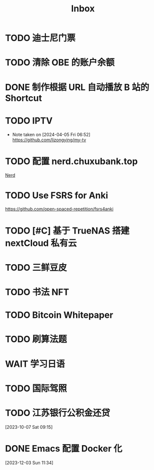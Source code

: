 #+title: Inbox
* TODO 迪士尼门票
SCHEDULED: <2024-04-29 Mon>
* TODO 清除 OBE 的账户余额
SCHEDULED: <2024-04-29 Mon>
* DONE 制作根据 URL 自动播放 B 站的 Shortcut
SCHEDULED: <2024-04-22 Mon>
* TODO IPTV
SCHEDULED: <2024-06-19 Wed>
- Note taken on [2024-04-05 Fri 06:52] \\
  https://github.com/lizongying/my-tv
* TODO 配置 nerd.chuxubank.top
SCHEDULED: <2024-05-01 Wed>
[[file:~/.password-store/Network/Host/Racknerd/web.gpg][Nerd]]
* TODO Use FSRS for Anki
SCHEDULED: <2024-06-23 Sun>
https://github.com/open-spaced-repetition/fsrs4anki
* TODO [#C] 基于 TrueNAS 搭建 nextCloud 私有云
SCHEDULED: <2023-12-21 Thu>
* TODO 三鲜豆皮
* TODO 书法 NFT
* TODO Bitcoin Whitepaper
* TODO 刷算法题
* WAIT 学习日语
* TODO 国际驾照
* TODO 江苏银行公积金还贷
SCHEDULED: <2024-05-01 Wed>
[2023-10-07 Sat 09:15]
* DONE Emacs 配置 Docker 化
SCHEDULED: <2024-01-01 Mon>
[2023-12-03 Sun 11:34]
